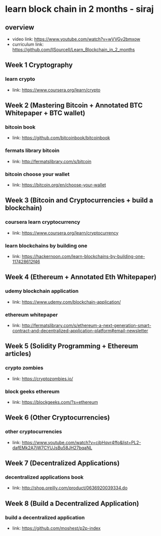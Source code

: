 * learn block chain in 2 months - siraj
** overview
  + video link: https://www.youtube.com/watch?v=wVVGv2bmxow
  + curriculum link: https://github.com/llSourcell/Learn_Blockchain_in_2_months
** Week 1 Cryptography
*** learn crypto
  + link: https://www.coursera.org/learn/crypto
** Week 2 (Mastering Bitcoin + Annotated BTC Whitepaper + BTC wallet)
*** bitcoin book
  + link: https://github.com/bitcoinbook/bitcoinbook
*** fermats library bitcoin
  + link: http://fermatslibrary.com/s/bitcoin
*** bitcoin choose your wallet
  + link: https://bitcoin.org/en/choose-your-wallet
** Week 3 (Bitcoin and Cryptocurrencies + build a blockchain)
*** coursera learn cryptocurrency
  + link: https://www.coursera.org/learn/cryptocurrency
*** learn blockchains by building one
  + link: https://hackernoon.com/learn-blockchains-by-building-one-117428612f46
** Week 4 (Ethereum + Annotated Eth Whitepaper)
*** udemy blockchain application
  + link: https://www.udemy.com/blockchain-application/
*** ethereum whitepaper
  + link: http://fermatslibrary.com/s/ethereum-a-next-generation-smart-contract-and-decentralized-application-platform#email-newsletter
** Week 5 (Solidity Programming + Ethereum articles)
*** crypto zombies
  + link: https://cryptozombies.io/
*** block geeks ethereum
  + link: https://blockgeeks.com/?s=ethereum
** Week 6 (Other Cryptocurrencies)
*** other cryptocurrencies
  + link: https://www.youtube.com/watch?v=cjbHqvr4ffo&list=PL2-dafEMk2A7jW7CYUJsBu58JH27bqaNL
** Week 7 (Decentralized Applications)
*** decentralized applications book
  + link: http://shop.oreilly.com/product/0636920039334.do
** Week 8 (Build a Decentralized Application)
*** build a decentralized application
  + link: https://github.com/moshest/p2p-index
